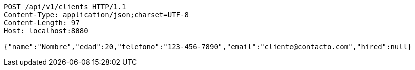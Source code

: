 [source,http,options="nowrap"]
----
POST /api/v1/clients HTTP/1.1
Content-Type: application/json;charset=UTF-8
Content-Length: 97
Host: localhost:8080

{"name":"Nombre","edad":20,"telefono":"123-456-7890","email":"cliente@contacto.com","hired":null}
----